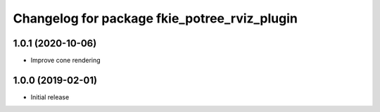 ^^^^^^^^^^^^^^^^^^^^^^^^^^^^^^^^^^^^^^^^^^^^^
Changelog for package fkie_potree_rviz_plugin
^^^^^^^^^^^^^^^^^^^^^^^^^^^^^^^^^^^^^^^^^^^^^

1.0.1 (2020-10-06)
------------------
* Improve cone rendering

1.0.0 (2019-02-01)
------------------
* Initial release
